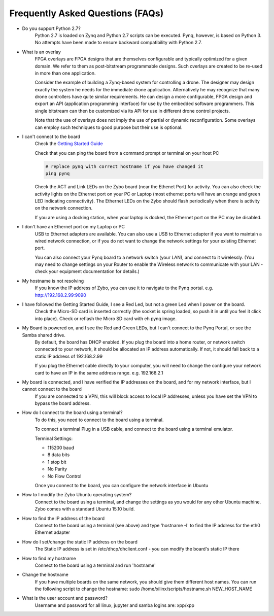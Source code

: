 .. _faq:

Frequently Asked Questions (FAQs)
=================================


* Do you support Python 2.7?
   Python 2.7 is loaded on Zynq and Python 2.7 scripts can be executed. Pynq, however, is based on Python 3.  No attempts have been made to ensure backward compatibility with Python 2.7.


* What is an overlay
   FPGA overlays are FPGA designs that are themselves configurable and typically optimized for a given domain.  We refer to them as post-bitstream programmable designs.  Such overlays are created to be re-used in more than one application.

   Consider the example of building a Zynq-based system for controlling a drone.  The designer may design exactly the system he needs for the immediate drone application.  Alternatively he may recognize that many drone controllers have quite similar requirements.  He can design a more configurable, FPGA design and export an API (application programming interface) for use by the embedded software programmers.  This single bitstream can then be customized via its API for use in different drone control projects.

   Note that the use of overlays does not imply the use of partial or dynamic reconfiguration. Some overlays can employ such techniques to good purpose but their use is optional.
   
* I can't connect to the board
   Check the `Getting Started Guide <2_getting_started.html>`_
   
   Check that you can ping the board from a command prompt or terminal on your host PC
   
   .. code-block:: console
   
      # replace pynq with correct hostname if you have changed it
      ping pynq
      
   Check the ACT and Link LEDs on the Zybo board (near the Ethenet Port) for activity. You can also check the activity lights on the Ethernet port on your PC or Laptop (most ethernet ports will have an orange and green LED indicating connectivity). 
   The Ethernet LEDs on the Zybo should flash periodically when there is activity on the network connection. 
   
   If you are using a docking station, when your laptop is docked, the Ethernet port on the PC may be disabled.  

* I don't have an Ethernet port on my Laptop or PC
   USB to Ethernet adapters are available. You can also use a USB to Ethernet adapter if you want to maintain a wired network connection, or if you do not want to change the network settings for your existing Ethernet port. 
   
   You can also connect your Pynq board to a network switch (your LAN), and connect to it wirelessly. (You may need to change settings on your Router to enable the Wireless network to communicate with your LAN - check your equipment documentation for details.)
   
* My hostname is not resolving
   If you know the IP address of Zybo, you can use it to navigate to the Pynq portal. e.g.  http://192.168.2.99:9090

* I have followed the Getting Started Guide, I see a Red Led, but not a green Led when I power on the board. 
   Check the Micro-SD card is inserted correctly (the socket is spring loaded, so push it in until you feel it click into place). Check or reflash the Micro SD card with eh pynq image. 
   
* My Board is powered on, and I see the Red and Green LEDs, but I can't connect to the Pynq Portal, or see the Samba shared drive.
   By default, the board has DHCP enabled. If you plug the board into a home router, or network switch connected to your network, it should be allocated an IP address automatically. If not, it should fall back to a static IP address of 192.168.2.99
   
   If you plug the Ethernet cable directly to your computer, you will need to change the configure your network card to have an IP in the same address range. e.g. 192.168.2.1
   
* My board is connected, and I have verified the IP addresses on the board, and for my network interface, but I cannot connect to the board
   If you are connected to a VPN, this will block access to local IP addresses, unless you have set the VPN to bypass the board address.

* How do I connect to the board using a terminal?
   To do this, you need to connect to the board using a terminal.
   
   To connect a terminal
   Plug in a USB cable, and connect to the board using a terminal emulator. 
   
   Terminal Settings: 
   
   * 115200 baud
   * 8 data bits
   * 1 stop bit
   * No Parity
   * No Flow Control
   
   Once you connect to the board, you can configure the network interface in Ubuntu
   
* How to I modify the Zybo Ubuntu operating system?
   Connect to the board using a terminal, and change the settings as you would for any other Ubuntu machine.  Zybo comes with a standard Ubuntu 15.10 build.   
   
* How to find the IP address of the board
   Connect to the board using a terminal (see above) and type 'hostname -I' to find the IP address for the eth0 Ethernet adapter
   
* How do I set/change the static IP address on the board 
   The Static IP address is set in /etc/dhcp/dhclient.conf  - you can modify the board's static IP there
   
* How to find my hostname   
   Connect to the board using a terminal and run 'hostname'
   
* Change the hostname
   If you have multiple boards on the same network, you should give them different host names. 
   You can run the following script to change the hostname:
   sudo /home/xilinx/scripts/hostname.sh NEW_HOST_NAME
   
* What is the user account and password?
   Username and password for all linux, jupyter and samba logins are: xpp/xpp
   

